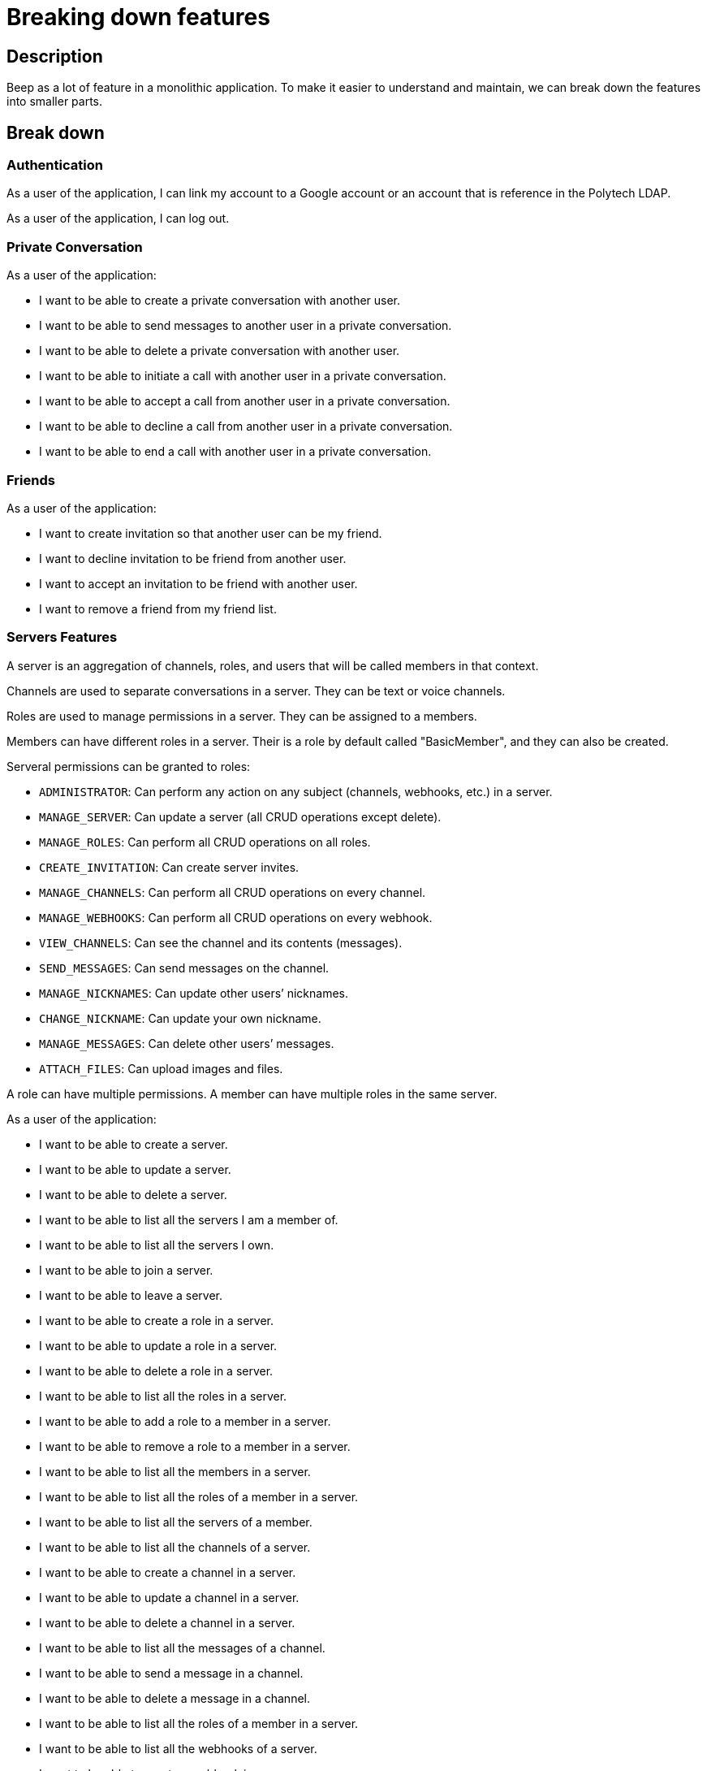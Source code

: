 = Breaking down features

== Description

Beep as a lot of feature in a monolithic application. To make it easier to understand and maintain, we can break down the features into smaller parts.

== Break down

=== Authentication

As a user of the application, I can link my account to a Google account or an account that is reference in the Polytech LDAP.


As a user of the application, I can log out.



=== Private Conversation
As a user of the application: 

* I want to be able to create a private conversation with another user.
* I want to be able to send messages to another user in a private conversation.
* I want to be able to delete a private conversation with another user.
* I want to be able to initiate a call with another user in a private conversation.
* I want to be able to accept a call from another user in a private conversation.
* I want to be able to decline a call from another user in a private conversation.
* I want to be able to end a call with another user in a private conversation.


=== Friends
As a user of the application:

* I want to create invitation so that another user can be my friend.
* I want to decline invitation to be friend from another user.
* I want to accept an invitation to be friend with another user.
* I want to remove a friend from my friend list.

=== Servers Features

A server is an aggregation of channels, roles, and users that will be called members in that context.

Channels are used to separate conversations in a server. They can be text or voice channels.

Roles are used to manage permissions in a server. They can be assigned to a members.

Members can have different roles in a server. Their is a role by default called "BasicMember", and they can also be created.

Serveral permissions can be granted to roles:

* `ADMINISTRATOR`: Can perform any action on any subject (channels, webhooks, etc.) in a server.
* `MANAGE_SERVER`: Can update a server (all CRUD operations except delete).
* `MANAGE_ROLES`: Can perform all CRUD operations on all roles.
* `CREATE_INVITATION`: Can create server invites.
* `MANAGE_CHANNELS`: Can perform all CRUD operations on every channel.
* `MANAGE_WEBHOOKS`: Can perform all CRUD operations on every webhook.
* `VIEW_CHANNELS`: Can see the channel and its contents (messages).
* `SEND_MESSAGES`: Can send messages on the channel.
* `MANAGE_NICKNAMES`: Can update other users’ nicknames.
* `CHANGE_NICKNAME`: Can update your own nickname.
* `MANAGE_MESSAGES`: Can delete other users’ messages.
* `ATTACH_FILES`: Can upload images and files.

A role can have multiple permissions. A member can have multiple roles in the same server.  


As a user of the application:

* I want to be able to create a server.
* I want to be able to update a server.
* I want to be able to delete a server.
* I want to be able to list all the servers I am a member of.
* I want to be able to list all the servers I own.
* I want to be able to join a server.
* I want to be able to leave a server.
* I want to be able to create a role in a server.
* I want to be able to update a role in a server.
* I want to be able to delete a role in a server.
* I want to be able to list all the roles in a server.
* I want to be able to add a role to a member in a server.
* I want to be able to remove a role to a member in a server.
* I want to be able to list all the members in a server.
* I want to be able to list all the roles of a member in a server.
* I want to be able to list all the servers of a member.
* I want to be able to list all the channels of a server.
* I want to be able to create a channel in a server.
* I want to be able to update a channel in a server.
* I want to be able to delete a channel in a server.
* I want to be able to list all the messages of a channel.
* I want to be able to send a message in a channel.
* I want to be able to delete a message in a channel.
* I want to be able to list all the roles of a member in a server.
* I want to be able to list all the webhooks of a server.
* I want to be able to create a webhook in a server.
* I want to be able to update a webhook in a server.
* I want to be able to delete a webhook in a server.
* I want to be able to list all the permissions of a role in a server.
* I want to be able to add a permission to a role in a server.
* I want to be able to remove a permission to a role in a server.

=== Global Roles

A role is not necesseraliy linked to a server. It can be a global role. I would allow to have administator role that can perform any action on any subject (channels, webhooks, etc.) in the application. 

Roles would be:

- ApplicationAdministrator
- UserAdministrator
- ServerAdministrator

ApplicationAdministrator can perform any action on any subject (channels, webhooks, etc.) in the application. It implies that he will be inherit from all the abilities of the other roles.

== Neighborhood

As we saw some functionalities are related to each other. We can regroup them in functional parts. We will increment the application by adding these functionalities one by one from the less dependant to the most dependant.
We can extract from the use cases some entities that will be used in the application.

First of all, the base of the application are the messages as the users will communicate with each other. We can start by implementing the messages and the private conversation. Then we can implement the friends functionalities. Finally, we can implement the servers functionalities.

